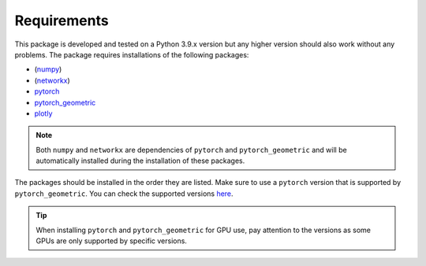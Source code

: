 Requirements
============

This package is developed and tested on a Python 3.9.x version but any higher version should also work without any problems. The package requires installations of the following packages:

- (`numpy <https://numpy.org/>`_)
- (`networkx <https://networkx.org/>`_)
- `pytorch <https://pytorch.org/>`_
- `pytorch_geometric <https://www.pyg.org/>`_
- `plotly <https://plotly.com/python/>`_

.. note::

   Both ``numpy`` and ``networkx`` are dependencies of ``pytorch`` and ``pytorch_geometric`` and will be automatically installed during the installation of these packages.

The packages should be installed in the order they are listed. Make sure to use a ``pytorch`` version that is supported by ``pytorch_geometric``. You can check the supported versions `here <https://pytorch-geometric.readthedocs.io/en/latest/notes/installation.html>`_.

.. tip::

   When installing ``pytorch`` and ``pytorch_geometric`` for GPU use, pay attention to the versions as some GPUs are only supported by specific versions.

